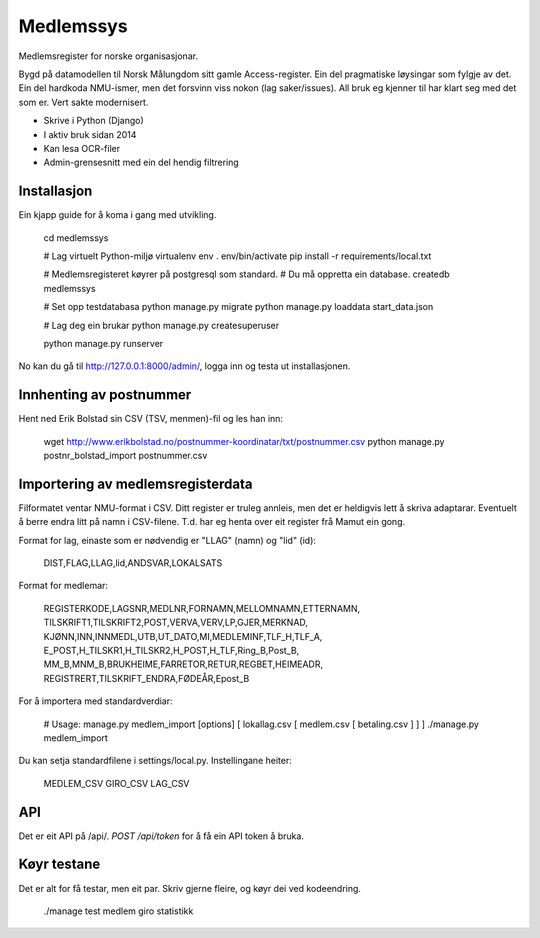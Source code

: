 Medlemssys
==========

Medlemsregister for norske organisasjonar.

Bygd på datamodellen til Norsk Målungdom sitt gamle Access-register. Ein del
pragmatiske løysingar som fylgje av det.  Ein del hardkoda NMU-ismer, men det
forsvinn viss nokon (lag saker/issues).  All bruk eg kjenner til har klart seg
med det som er.  Vert sakte modernisert.

- Skrive i Python (Django)
- I aktiv bruk sidan 2014
- Kan lesa OCR-filer
- Admin-grensesnitt med ein del hendig filtrering


Installasjon
------------

Ein kjapp guide for å koma i gang med utvikling.

    cd medlemssys

    # Lag virtuelt Python-miljø
    virtualenv env
    . env/bin/activate
    pip install -r requirements/local.txt

    # Medlemsregisteret køyrer på postgresql som standard.
    # Du må oppretta ein database.
    createdb medlemssys

    # Set opp testdatabasa
    python manage.py migrate
    python manage.py loaddata start_data.json

    # Lag deg ein brukar
    python manage.py createsuperuser

    python manage.py runserver

No kan du gå til http://127.0.0.1:8000/admin/, logga inn og testa ut installasjonen.


Innhenting av postnummer
------------------------

Hent ned Erik Bolstad sin CSV (TSV, menmen)-fil og les han inn:

    wget http://www.erikbolstad.no/postnummer-koordinatar/txt/postnummer.csv
    python manage.py postnr_bolstad_import postnummer.csv


Importering av medlemsregisterdata
----------------------------------

Filformatet ventar NMU-format i CSV.  Ditt register er truleg annleis, men det
er heldigvis lett å skriva adaptarar.  Eventuelt å berre endra litt på namn i
CSV-filene.  T.d. har eg henta over eit register frå Mamut ein gong.


Format for lag, einaste som er nødvendig er "LLAG" (namn) og "lid" (id):

    DIST,FLAG,LLAG,lid,ANDSVAR,LOKALSATS

Format for medlemar:

    REGISTERKODE,LAGSNR,MEDLNR,FORNAMN,MELLOMNAMN,ETTERNAMN,
    TILSKRIFT1,TILSKRIFT2,POST,VERVA,VERV,LP,GJER,MERKNAD,
    KJØNN,INN,INNMEDL,UTB,UT_DATO,MI,MEDLEMINF,TLF_H,TLF_A,
    E_POST,H_TILSKR1,H_TILSKR2,H_POST,H_TLF,Ring_B,Post_B,
    MM_B,MNM_B,BRUKHEIME,FARRETOR,RETUR,REGBET,HEIMEADR,
    REGISTRERT,TILSKRIFT_ENDRA,FØDEÅR,Epost_B


For å importera med standardverdiar:

    # Usage: manage.py medlem_import [options] [ lokallag.csv [ medlem.csv [ betaling.csv ] ] ]
    ./manage.py medlem_import

Du kan setja standardfilene i settings/local.py. Instellingane heiter:

    MEDLEM_CSV
    GIRO_CSV
    LAG_CSV

API
---

Det er eit API på /api/.  `POST /api/token` for å få ein API token å bruka.

Køyr testane
------------

Det er alt for få testar, men eit par. Skriv gjerne fleire, og køyr dei ved kodeendring.

    ./manage test medlem giro statistikk
